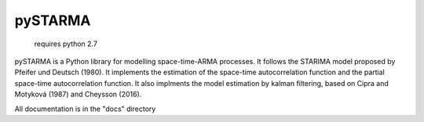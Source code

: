 pySTARMA
======================
  requires python 2.7

pySTARMA is a Python library for modelling space-time-ARMA processes. It follows the STARIMA model proposed by Pfeifer und Deutsch (1980). It implements the estimation of the space-time autocorrelation function and the partial space-time autocorrelation function. It also implments the model estimation by kalman filtering, based on Cipra and Motyková (1987) and Cheysson (2016).

All documentation is in the "docs" directory
